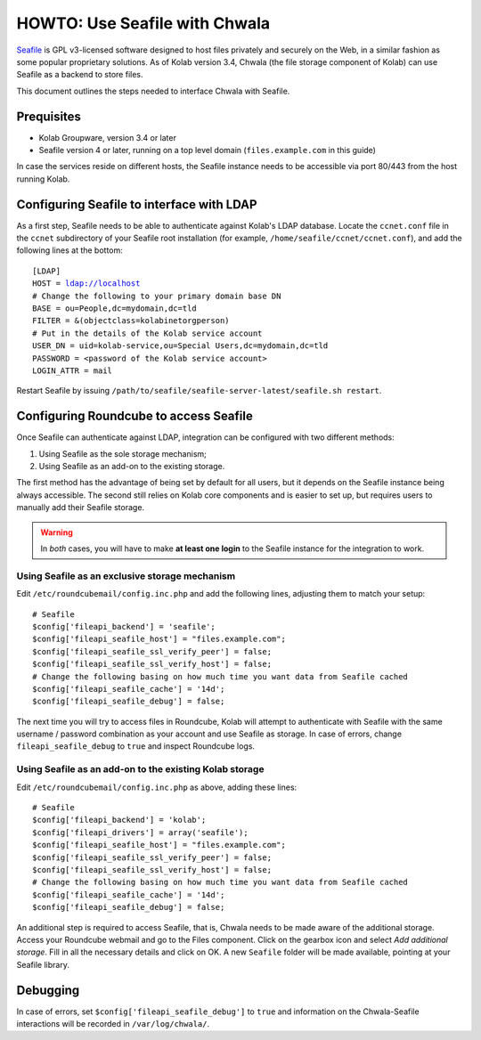.. _howto_use_seafile_with_chwala:

HOWTO: Use Seafile with Chwala
==============================

`Seafile <http://seafile.com>`_ is GPL v3-licensed software designed to host files privately and securely on the Web, in a similar fashion as some popular proprietary solutions. As of Kolab version 3.4, Chwala (the file storage component of Kolab) can use Seafile as a backend to store files.

This document outlines the steps needed to interface Chwala with Seafile.

Prequisites
-----------

- Kolab Groupware, version 3.4 or later
- Seafile version 4 or later, running on a top level domain (``files.example.com`` in this guide)

In case the services reside on different hosts, the Seafile instance needs to be accessible via port 80/443 from the host running Kolab.


Configuring Seafile to interface with LDAP
------------------------------------------

As a first step, Seafile needs to be able to authenticate against Kolab's LDAP database. Locate the ``ccnet.conf`` file in the ``ccnet`` subdirectory of your Seafile root installation (for example, ``/home/seafile/ccnet/ccnet.conf``), and add the following lines at the bottom:

.. parsed-literal::

    [LDAP]
    HOST = ldap://localhost
    # Change the following to your primary domain base DN
    BASE = ou=People,dc=mydomain,dc=tld
    FILTER = &(objectclass=kolabinetorgperson)
    # Put in the details of the Kolab service account
    USER_DN = uid=kolab-service,ou=Special Users,dc=mydomain,dc=tld
    PASSWORD = <password of the Kolab service account>
    LOGIN_ATTR = mail

Restart Seafile by issuing ``/path/to/seafile/seafile-server-latest/seafile.sh restart``.

Configuring Roundcube to access Seafile
---------------------------------------

Once Seafile can authenticate against LDAP, integration can be configured with two different methods:

1. Using Seafile as the sole storage mechanism;
2. Using Seafile as an add-on to the existing storage.

The first method has the advantage of being set by default for all users, but it depends on the Seafile instance being always accessible. The second still relies on Kolab core components and is easier to set up, but requires users to manually add their Seafile storage.

.. warning:: In *both* cases, you will have to make **at least one login** to the Seafile instance for the integration to work.

Using Seafile as an exclusive storage mechanism
~~~~~~~~~~~~~~~~~~~~~~~~~~~~~~~~~~~~~~~~~~~~~~~

Edit ``/etc/roundcubemail/config.inc.php`` and add the following lines, adjusting them to match your setup:

.. parsed-literal::

    # Seafile
    $config['fileapi_backend'] = 'seafile';
    $config['fileapi_seafile_host'] = "files.example.com";
    $config['fileapi_seafile_ssl_verify_peer'] = false;
    $config['fileapi_seafile_ssl_verify_host'] = false;
    # Change the following basing on how much time you want data from Seafile cached
    $config['fileapi_seafile_cache'] = '14d';
    $config['fileapi_seafile_debug'] = false;

The next time you will try to access files in Roundcube, Kolab will attempt to authenticate with Seafile with the same username / password combination as your account and use Seafile as storage. In case of errors, change ``fileapi_seafile_debug`` to ``true`` and inspect Roundcube logs.


Using Seafile as an add-on to the existing Kolab storage
~~~~~~~~~~~~~~~~~~~~~~~~~~~~~~~~~~~~~~~~~~~~~~~~~~~~~~~~

Edit ``/etc/roundcubemail/config.inc.php`` as above, adding these lines:

.. parsed-literal::

    # Seafile
    $config['fileapi_backend'] = 'kolab';
    $config['fileapi_drivers'] = array('seafile');
    $config['fileapi_seafile_host'] = "files.example.com";
    $config['fileapi_seafile_ssl_verify_peer'] = false;
    $config['fileapi_seafile_ssl_verify_host'] = false;
    # Change the following basing on how much time you want data from Seafile cached
    $config['fileapi_seafile_cache'] = '14d';
    $config['fileapi_seafile_debug'] = false;

An additional step is required to access Seafile, that is, Chwala needs to be made aware of the additional storage. Access your Roundcube webmail and go to the Files component. Click on the gearbox icon and select *Add additional storage*. Fill in all the necessary details and click on OK. A new ``Seafile`` folder will be made available, pointing at your Seafile library.

Debugging
---------

In case of errors, set ``$config['fileapi_seafile_debug']`` to ``true`` and information on the Chwala-Seafile interactions will be recorded in ``/var/log/chwala/``.